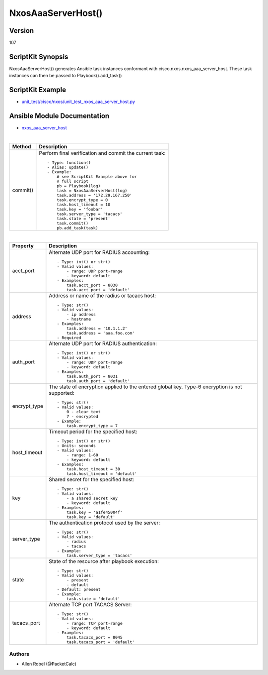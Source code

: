 ******************************************
NxosAaaServerHost() 
******************************************

Version
-------
107

ScriptKit Synopsis
------------------
NxosAaaServerHost() generates Ansible task instances conformant with cisco.nxos.nxos_aaa_server_host.
These task instances can then be passed to Playbook().add_task()

ScriptKit Example
-----------------
- `unit_test/cisco/nxos/unit_test_nxos_aaa_server_host.py <https://github.com/allenrobel/ask/blob/main/unit_test/cisco/nxos/unit_test_nxos_aaa_server_host.py>`_

Ansible Module Documentation
----------------------------
- `nxos_aaa_server_host <https://github.com/ansible-collections/cisco.nxos/blob/main/docs/cisco.nxos.nxos_aaa_server_host_module.rst>`_

|

========================    ============================================
Method                      Description
========================    ============================================
commit()                    Perform final verification and commit the 
                            current task::
                                - Type: function()
                                - Alias: update()
                                - Example:
                                    # see ScriptKit Example above for
                                    # full script
                                    pb = Playbook(log)
                                    task = NxosAaaServerHost(log)
                                    task.address = '172.29.167.250'
                                    task.encrypt_type = 0
                                    task.host_timeout = 10
                                    task.key = 'foobar'
                                    task.server_type = 'tacacs'
                                    task.state = 'present'
                                    task.commit()
                                    pb.add_task(task)

========================    ============================================

|

============================    ==============================================
Property                        Description
============================    ==============================================
acct_port                       Alternate UDP port for RADIUS accounting::

                                    - Type: int() or str()
                                    - Valid values:
                                        - range: UDP port-range
                                        - keyword: default
                                    - Examples:
                                        task.acct_port = 8030
                                        task.acct_port = 'default'

address                         Address or name of the radius or tacacs host::

                                    - Type: str()
                                    - Valid values:
                                        - ip address
                                        - hostname
                                    - Examples:
                                        task.address = '10.1.1.2'
                                        task.address = 'aaa.foo.com'
                                    - Required

auth_port                       Alternate UDP port for RADIUS authentication::

                                    - Type: int() or str()
                                    - Valid values:
                                        - range: UDP port-range
                                        - keyword: default
                                    - Examples:
                                        task.auth_port = 8031
                                        task.auth_port = 'default'

encrypt_type                    The state of encryption applied to the entered global key.
                                Type-6 encryption is not supported::

                                    - Type: str()
                                    - Valid values:
                                        0 - clear text
                                        7 - encrypted
                                    - Example:
                                        task.encrypt_type = 7

host_timeout                    Timeout period for the specified host::

                                    - Type: int() or str()
                                    - Units: seconds
                                    - Valid values:
                                        - range: 1-60
                                        - keyword: default
                                    - Examples:
                                        task.host_timeout = 30
                                        task.host_timeout = 'default'

key                             Shared secret for the specified host::

                                    - Type: str()
                                    - Valid values:
                                        - a shared secret key
                                        - keyword: default
                                    - Examples:
                                        task.key = 'a1fe45004f'
                                        task.key = 'default'

server_type                     The authentication protocol used by the server::

                                    - Type: str()
                                    - Valid values:
                                        - radius
                                        - tacacs
                                    - Example:
                                        task.server_type = 'tacacs'

state                           State of the resource after playbook execution::

                                    - Type: str()
                                    - Valid values:
                                        - present
                                        - default
                                    - Default: present
                                    - Example:
                                        task.state = 'default'

tacacs_port                     Alternate TCP port TACACS Server::

                                    - Type: str()
                                    - Valid values:
                                        - range: TCP port-range
                                        - keyword: default
                                    - Examples:
                                        task.tacacs_port = 8045
                                        task.tacacs_port = 'default'

============================    ==============================================

Authors
~~~~~~~

- Allen Robel (@PacketCalc)

